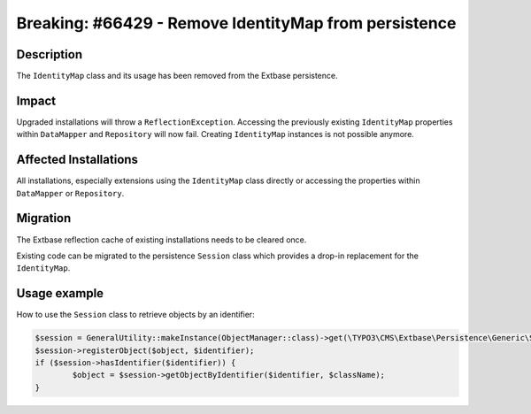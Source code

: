 ======================================================
Breaking: #66429 - Remove IdentityMap from persistence
======================================================

Description
===========

The ``IdentityMap`` class and its usage has been removed from the Extbase persistence.


Impact
======

Upgraded installations will throw a ``ReflectionException``. Accessing the previously existing ``IdentityMap``
properties within ``DataMapper`` and ``Repository`` will now fail. Creating ``IdentityMap`` instances is not possible
anymore.


Affected Installations
======================

All installations, especially extensions using the ``IdentityMap`` class directly or accessing the properties within
``DataMapper`` or ``Repository``.


Migration
=========

The Extbase reflection cache of existing installations needs to be cleared once.

Existing code can be migrated to the persistence ``Session`` class which provides a drop-in replacement for the
``IdentityMap``.


Usage example
=============

How to use the ``Session`` class to retrieve objects by an identifier:

.. code-block:: php

	$session = GeneralUtility::makeInstance(ObjectManager::class)->get(\TYPO3\CMS\Extbase\Persistence\Generic\Session::class);
	$session->registerObject($object, $identifier);
	if ($session->hasIdentifier($identifier)) {
		$object = $session->getObjectByIdentifier($identifier, $className);
	}